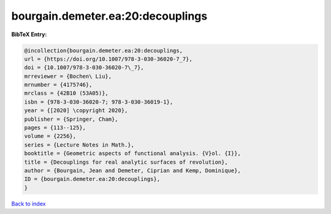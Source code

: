 bourgain.demeter.ea:20:decouplings
==================================

.. :cite:t:`bourgain.demeter.ea:20:decouplings`

.. bibliography:: ../../All.bib

**BibTeX Entry:**

.. code-block:: bibtex

   @incollection{bourgain.demeter.ea:20:decouplings,
   url = {https://doi.org/10.1007/978-3-030-36020-7_7},
   doi = {10.1007/978-3-030-36020-7\_7},
   mrreviewer = {Bochen\ Liu},
   mrnumber = {4175746},
   mrclass = {42B10 (53A05)},
   isbn = {978-3-030-36020-7; 978-3-030-36019-1},
   year = {[2020] \copyright 2020},
   publisher = {Springer, Cham},
   pages = {113--125},
   volume = {2256},
   series = {Lecture Notes in Math.},
   booktitle = {Geometric aspects of functional analysis. {V}ol. {I}},
   title = {Decouplings for real analytic surfaces of revolution},
   author = {Bourgain, Jean and Demeter, Ciprian and Kemp, Dominique},
   ID = {bourgain.demeter.ea:20:decouplings},
   }

`Back to index <../index>`_
